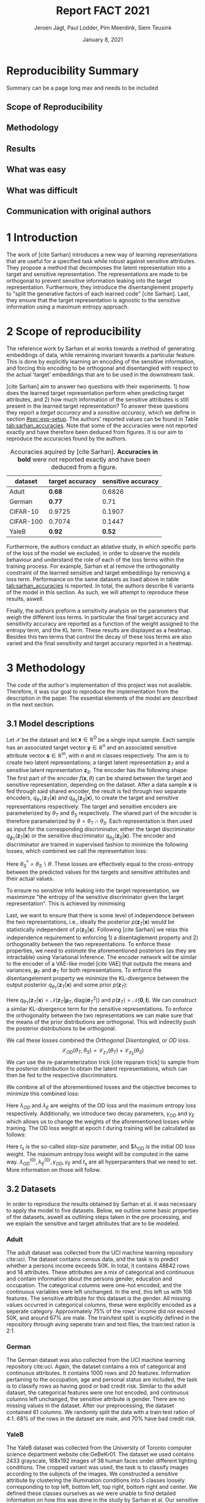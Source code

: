 #+BIND: org-export-use-babel nil
#+TITLE: Report FACT 2021
#+AUTHOR: Jeroen Jagt, Paul Lodder, Pim Meerdink, Siem Teusink
#+EMAIL: <paul_lodder@live.nl>
#+DATE: January 8, 2021
#+LATEX: \setlength\parindent{0pt}
#+LATEX_HEADER: \usepackage{subcaption}
#+LaTeX_HEADER: \usepackage[]{neurips_2019}
#+LaTeX_HEADER: \usepackage[utf8]{inputenc} % allow utf-8 input
#+LaTeX_HEADER: \usepackage[T1]{fontenc}    % use 8-bit T1 fonts
#+LaTeX_HEADER: \usepackage{hyperref}       % hyperlinks
#+LaTeX_HEADER: \usepackage{url}            % simple URL typesetting
#+LaTeX_HEADER: \usepackage{booktabs}       % professional-quality tables
#+LaTeX_HEADER: \usepackage{amsfonts}       % blackboard math symbols
#+LaTeX_HEADER: \usepackage{nicefrac}       % compact symbols for 1/2, etc.
#+LaTeX_HEADER: \usepackage{microtype}      % microtypography
#+LaTeX_HEADER:
#+LaTeX_HEADER: \usepackage[dvipsnames]{xcolor}
#+LaTeX_HEADER: \usepackage[normalem]{ulem}
#+LaTeX_HEADER: \newif{\ifhidecomments}
#+MACRO: NEWLINE @@latex:\\@@ @@html:<br>@@
#+PROPERTY: header-args :exports both :session report :cache :results value
#+OPTIONS: ^:nil
#+LATEX_COMPILER: pdflatex
#+BIBLIOGRAPHY: refs plain

* settings :noexport:
#+BEGIN_SRC emacs-lisp :exports none
(setq org-export-with-toc nil)
(setq org-export-with-section-numbers nil)
;; (setq org-export-latex-hyperref-format "\\ref{%s}")

(package-initialize)
(use-package ox-latex-subfigure
  :init
  (setq org-latex-prefer-user-labels t)
  :load-path "~/Dropbox/ProjectWeekends/lisp/ox-latex-subfigure/"
  :config (require 'ox-latex-subfigure))

(require 'org-ref)
(setq org-ref-default-bibliography "refs.bib")
;; (setq org-latex-pdf-process (list "latexmk -pdf %f -shell-escape"))

#+END_SRC

#+RESULTS:
: refs.bib

* Reproducibility Summary
Summary can be a page long max and needs to be included
** Scope of Reproducibility
** Methodology
** Results
** What was easy
** What was difficult
** Communication with original authors

\newpage
* 1 Introduction
The work of [cite Sarhan] introduces a new way of learning representations that
are useful for a specified task while robust against sensitive attributes. They
propose a method that decomposes the latent representation into a target and
sensitive representation. The representations are made to be orthogonal to
prevent sensitive information leaking into the target
representation. Furthermore, they introduce the disentanglement property to
"split the generative factors of each learned code" [cite Sarhan]. Last, they
ensure that the target representation is agnostic to the sensitive information
using a  maximum entropy approach.

* 2 Scope of reproducibility
The reference work by Sarhan et al works towards a method of generating
embeddings of data, while remaining invariant towards a particular
feature. This is done by explicitly learning an encoding of the sensitive
information, and forcing this encoding to be orthogonal and disentangled with
respect to the actual 'target' embeddings that are to be used in the downstream
task.

[cite Sarhan] aim to answer two questions with their experiments. 1) how does
the learned target representation perform when predicting target attributes,
and 2) how much information of the sensitive attributes is still present in the
learned target representation? To answer these questions they report a /target
accuracy/ and a /sensitive accuracy/, which we define in section
[[#sec:exp-setup]]. The authors' reported values can be found in Table
[[tab:sarhan_accuracies]]. Note that some of the accuracies were not reported
exactly and have therefore been deduced from figures. It is our aim to
reproduce the accuracies found by the authors.


#+ATTR_LATEX: :width 0.8\linewidth :float nil
#+attr_latex: :align c|c|c
#+CAPTION: Accuracies aquired by [cite Sarhan]. \textbf{Accuracies in bold} were not reported exactly and have been deduced from a figure.
#+label: tab:sarhan_accuracies
|-----------+-----------------+--------------------|
| dataset   | target accuracy | sensitive accuracy |
|-----------+-----------------+--------------------|
| Adult     | $\bm{0.68}$     | $0.6826$           |
| German    | $\bm{0.77}$     | $0.71$             |
| CIFAR-10  | $0.9725$        | $0.1907$           |
| CIFAR-100 | $0.7074$        | $0.1447$           |
| YaleB     | $\bm{0.92}$     | $\bm{0.52}$        |
|-----------+-----------------+--------------------|

Furthermore, the authors conduct an ablative study, in which specific parts of
the loss of the model we excluded, in order to observe the models behaviour and
understand the role of each of the loss terms within the training process. For
example, Sarhan et al remove the orthogonality constraint of the learned
sensitive and target embeddings by removing a loss term. Performance on the
same datasets as lised above in table [[tab:sarhan_accuracies]] is reported. In
total, the authors describe 6 variants of the model in this section. As such,
we will attempt to reproduce these results, aswell.

Finally, the authors preform a sensitivity analysis on the parameters that
weigh the different loss terms. In particular the final target accuracy and
sensitivity accuracy are reported as a function of the weight assigned to the
entropy term, and the KL term. These results are displayed as a
heatmap. Besides this two terms that control the decay of these loss terms are
also varied and the final sensitivity and target accuracy reported in a
heatmap.

* 3 Methodology
The code of the author's implementation of this project was not
available. Therefore, it was our goal to reproduce the implementation from the
description in the paper. The essential elements of the model are described in
the next section.
** 3.1 Model descriptions
Let $\mathcal{X}$ be the dataset and let $\bm{x} \in \mathbb{R}^D$ be a single
input sample. Each sample has an associated target vector $\bm{y} \in
\mathbb{R}^n$ and an associated sensitive attribute vector $\bm{s} \in
\mathbb{R}^m$, with $n$ and $m$ classes respectively. The aim is to create two
latent representations; a target latent representation $\bm{z}_T$ and a
sensitive latent representation $\bm{z}_S$. The encoder has the following shape:
The first part of the encoder $f(\bm{x}, \theta)$ can be shared between the target
and sensitive representation, depending on the dataset. After a data sample
$\bm{x}$ is fed through said shared encoder, the result is fed through two separate encoders,
$q_{\theta_T}(\bm{z}_T | \bm{x})$ and $q_{\theta_S}(\bm{z}_S | \bm{x})$, to
create the target and sensitive representations respectively. The target and
sensitive encoders are parameterized by $\theta_T$ and $\theta_S$
respectively. The shared part of the encoder is therefore paramaterized by
$\theta = \theta_T \cap \theta_S$.
Each representation is then used as input for the corresponding discriminator,
either the target discriminator $q_{\phi_T}(\bm{z}_T | \bm{x})$ or the
sensitive discriminator $q_{\theta_S}(\bm{z}_S | \bm{x})$.
The encoder and discriminator are trained in supervised fashion to minimize the
following losses, which combined we call the representation loss:
\begin{align}
\label{eq:recon-losses}
\mathcal{L}_{T}(\theta_{T},\phi_{T}) &= KL(p(\bm{y}|\bm{x})\parallel
q_{\phi_{t}}(\bm{y}|\bm{z}_{T})) \\
\mathcal{L}_{S}(\theta_{S}^{*},\phi_{S}) &= KL(p(\bm{s}|\bm{x})\parallel
q_{\phi_{S}}(\bm{y}|\bm{z}_{S}))
\end{align}

Here $\theta_S^* = \theta_S \backslash \theta$. These losses are effectively
equal to the cross-entropy between the predicted values for the targets and
sensitive attributes and their actual values.

To ensure no sensitive info leaking into the target representation, we
maximimze "the entropy of the sensitive discriminator given the target
representation". This is achieved by minimising
\begin{equation}
\label{eq:entropy-loss}
\mathcal{L}_{E}(\phi_{S},\theta_{T}) =
KL(q_{\phi_S}(\bm{s}|\bm{z}_{T})\parallel\mathcal{U}(\bm{s}))
\end{equation}

Last, we want to ensure that there is some level of independence between the
two representations, i.e., ideally the posterior $p(\bm{z}_T | \bm{x})$ would be
statistically independent of $p(\bm{z}_S | \bm{x})$. Following [cite Sarhan] we
relax this independence requirement to enforcing 1) a disentaglement property
and 2) orthogonality between the two representations. To enforce these
properties, we need to /estimate/ the aforementioned posteriors (as they are
intractable) using Variational Inference. The encoder network will be similar
to the encoder of a VAE-like model [cite VAE] that outputs the means and
variances, $\bm{\mu}_T$ and $\bm{\sigma}_T$ for both representations. To
enforce the disentangelement property we minimize the KL-divergence between the
output posterior $q_{\theta_T} (\bm{z}_T | \bm{x})$ and some prior $p (\bm{z}_T)$:

\begin{align}
\label{eq:od-losses}
\mathcal{L}_{z_{T}}(\theta_{T}) &= KL(q_{\theta_{T}}(\bm{z}_{T} \vert \bm{x}) \parallel
  p(\bm{z}_{T}))
\end{align}

Here $q_{\theta_T} (\bm{z}_T | \bm{x}) = \mathcal{N} (\bm{z}_T | \bm{\mu}_T,
\text{diag} (\bm{\sigma}_T ^2))$ and $p (\bm{z}_T) = \mathcal{N} (\bm{0} ,
\bm{I})$. We can construct a similar KL-divergence term for the sensitive
representations. To enforce the orthogonality between the two representations
we can make sure that the means of the prior distributions are orthogonal. This
will indirectly push the posterior distributions to be orthogonal.

We call these losses combined the /Orthogonal Disentangled/, or /OD/ loss.
$$
\mathcal{L}_{OD}(\theta_{T}, \theta_S) = \mathcal{L}_{z_{T}}(\theta_{T})  +
\mathcal{L}_{z_{S}}(\theta_{S})
$$
We can use the re-parameterization trick [cite reparam trick] to sample
from the posterior distribution to obtain the latent representations, which can
then be fed to the respective discriminators.

We combine all of the aforementioned losses and the objective becomes to
minimize this combined loss:
\begin{equation}
\label{eq:total-loss}
\underset{\theta_{T},\theta_{S},\phi{T},\phi{S}}{argmin}
\mathcal{L}_{T}(\theta_{T},\phi_{T}) +
\mathcal{L}_{S}(\theta_{S^{*}},\phi_{S}) \lambda_{E}\mathcal{L}_{E}(\theta_{T},
\phi_{S})  + \lambda_{OD}\mathcal{L}_{OD}(\phi_{T},\phi_{S})
\end{equation}

Here $\lambda_{OD}$ and $\lambda_E$ are weights of the OD loss and the maximum
entropy loss respectively. Additionally, we introduce two decay parameters,
$\gamma_{OD}$ and $\gamma_{E}$ which allows us to change the weights of the
aforementioned losses while training. The OD loss weight at epoch $t$ during
training will be calculated as follows:
\begin{equation}
\lambda_{OD}^{(t)} = \lambda_{OD}^{(0)} \gamma_{OD}^{t/t_s}
\end{equation}
Here $t_s$ is the so-called /step-size/ parameter, and $\lambda_{OD} is the
initial OD loss weight. The maximum entropy loss weight will be computed in the
same way. $\lambda_{OD}^{(0)}, \lambda_{E}^{(0)}, \gamma_{OD},
\gamma_{E}$ and $t_s$ are all hyperparamters that we need to set. More
information on those will follow.

** 3.2 Datasets
In order to reproduce the results obtained by Sarhan et al. it was necessary to
apply the model to five datasets. Below, we outline some basic properties of
the datasets, aswell as outlining steps taken in the pre processing, and we
explain the sensitive and target attributes that are to be modeled.

*** Adult
The adult dataset was collected from the UCI machine learning repository
cite:uci. The dataset contains census data, and the task is to predict whether
a persons income exceeds 50K. In total, it contains 48842 rows and 14
attributes. These attributes are a mix of categorical and continuous and
contain information about the persons gender, education and occupation. The
categorical columns were one-hot encoded, and the continuous variables were
left unchanged. In the end, this left us with 108 features. The sensitive
attribute for this dataset is the gender. All missing values occurred in
categorical columns, these were explicitly encoded as a seperate
category. Approximately 75% of the rows' income did not exceed 50K, and around
67% are male. The train/test split is explicitly defined in the repository
through aving seperate train and test files, the train:test ration is 2:1.
*** German
The German dataset was also collected from the UCI machine learning repository
cite:uci. Again, the dataset contains a mix of categorical and continuous
attributes. It contains 1000 rows and 20 features. Information pertaining to
the occupation, age and personal status are included, the task is to classify
rows as having good or bad credit risk. Similar to the adult dataset, the
categorical features were one hot encoded, and continuous columns left
unchanged, the sensitive attribute is gender. There are no missing values in
the dataset. After our preprocessing, the dataset contained 61 columns. We
randomly split the data with a train:test ration of 4:1. 68% of the rows in the
dataset are male, and 70% have bad credit risk.

*** YaleB
The YaleB dataset was collected from the University of Toronto computer science
department website cite:GeBeKr01. The dataset we used contains 2433 grayscale,
168x192 images of 38 human faces under different lighting conditions.  The
cropped variant was used, the task is to classify images according to the
subjects of the images. We constructed a sensitive attribute by clustering the
illumination conditions into 5 classes loosely corresponding to top left,
bottom left, top right, bottom right and center. We defined these classes
ourselves as we were unable to find detailed information on how this was done
in the study by Sarhan et al. Our sensitive attributes' distribution was not
skewed, with the 'center' class containing around 800 images, and the between
340 and 380. This was not in line with the paper by Sarhan et al, who mention
that a majority class classifier could attain 50% accuracy, in our case this is
around 0.35. Unfortunately, we were unable to find sufficient information to be
able to replicate the ratios mentioned in the reference paper, and instead
constructed our own sensitive attributes.

Our training dataset was comprised of 190 images, just like Sarhan et al. It is
important to note that our testing dataset contained 2243 images, while the
original study's dataset contained only 1096. The reason for this is unclear as
we used the full dataset, and found no mention of omitting images in the paper
by reference paper. The images were flattened into vectors of length 32256. The
target feature was evenly distributed across the dataset, i.e. the dataset
contained 64 images of each person.

*** cifar 10
The cifar 10 dataset was also collected from the University of Toronto computer
science department website cite:GeBeKr01. It consists of 60 000 32x32 colour
images that are divided into 10 classes such as airplane, automobile and
bird. For our purposes, we construct a new target attribute, one that denotes
whether the subject of the image is alive or not. The sensitive attribute,
then, is the original label of the image. We must thus learn a representation
of the image that allows a classifier to identify whether the subject is alive
or not, while remaining invariant to the actual class of the image. There are
6000 images of each original class label, and due to the nature of these
classes 60% are alive, and 40% are not. Due to the convolutional nature of the
network that we used for this dataset, the images were not flattened and
instead the 32x32x3 images were fed through our network directly. The
train:test ratio was 5:1, the provided split was used.

*** cifar 100
Finally, the cifar 100 dataset was also collected from the University of
Toronto computer science department website cite:GeBeKr01. It is similar to
CIFAR-10, except it contains 100 classes of 600 images each. Similarly to
CIFAR-10, the 100 classes in CIFAR-100 are split into 20 coarses classes that
cluster similar concepts into one category. For example: 'beaver'. 'dolphin'
and 'otter' all belong to the coarse class 'aquatic mammals'. More details on
this split can be found at cite:proteek. The task is the prediction of the
coarse class while remaining invariant to the finer class. As mentioned before,
there are 600 images of each fine class (i.e. the original labels), and 3000
images of each coarse class (i.e. our targets). Again, a convolutional neowrk
was used so no flattening was applied to our images. The provided train/test
split was used, the train test ratio was therefore 5:1.

** 3.3 Implementation details
Following the paper of [Sarhan], we implement the following networks for the
several datasets.
(Maybe better to put all of these in tables and give only short description in
paragraphs?)
*** Adult and German
For the Adult and German dataset we implement a MLP with one hidden layer as
encoder and a MLP with two hidden layers as discriminators. The two
discriminators are followed by a logistic regression layer to make a
prediction. All hidden layers contain 64 units. Last, the latent
representations have size 2.
*** YaleB
For the extended YaleB dataset we implement a MLP with one hidden layer as
encoder and a MLP with two hidden layers as discriminators. The two
discriminators are followed by a linear layer to make a prediction. All hidden
layers contain 100 units. Last, the latent representations have size 2 (?).
*** CIFAR
For the CIFAR datasets we implement a ResNet-18 [cite resnet] architecture for
the encoder. For the discriminator and the target classifier we use an MLP with
two hidden layers, with 256 and 128 neurons. (z size?? maybe in resnet 18
paper)

** 3.4 Hyperparameters
Most used hyperparameters were taken directly from the supplement provided by
Sarhan et al. Optimal values for quote some hyperparameters were not reported,
and as a result we empirically set these to values that seemed to result in
satisfactory performance.

In particular, the amount of epochs that the model was trained was not reported
in either the paper or it's supplementary materoa;, this was quite an important
value given that no explicit stopping criterion was mentioned, either. In
correspondene with Sarhan, we were able to set values for the step_size
hyperparameter that correspond to those used by the original team. Furthermore,
amongst the not reported hyperparameters were those involved the training of
the MLP target and sensitive predictors. These include the optimizer used, the
learning rate, weight decay, amount of epochs aswell as the nonlinearities, to name a
few.


** 3.5 Experimental setup and code
:PROPERTIES:
:CUSTOM_ID: sec:exp-setup
:END:
*** Setup Reproducibility
Our implementation and instructions to run the code are available at
[[https://github.com/paulodder/fact2021]] (to be cleaned up). The repository
contains a folder =scripts= that contains all the scripts necessary to
perform several tasks. All dataset can be downloaded using the
=get_all.sh= script. The model can be trained and evaluated using =train.py=,
the ablative study can be ran using =ablative.sh= and the sensitive analysis
can be performed using =sensitive_analysis.py=. If necessary, =make_fig2.py=
can be used to make figures, such as [[fig:adult]], of the results.
*** Evaluation
Evaluation of the embeddings learned by our model is non trivial, as we must
gather whether the embeddings adequately represent the data for the downstream
task (e.g. classification), while also ensuring that the embeddings contain no
sensitive information. In order to quantitively evaluate our model after
completing training, we train two classifiers. These classifiers use the test
data that is embedded using our trained model in the target space.

The first classifier, known as the /target predictor/ is trained to predict the
target label from the target embeddings. In accordance with the reference
paper, we evaluated the target predictor using accuracy as metric. It is
desirable that the target predictor performs as well as possible, as this means
that the target embeddings embed the information necessary for the downstream
task well.

The second classifier, known as the /sensitive predictor/ is trained to predict
the sensitive attribute from the target label. It is desirable that this
classifier preforms poorly, as we would like there to be no information
pertaining to the sensitive attribute in our target embedding. As such, we
would like the model to be as close to a 'majority classifier' as possible,
where the model is forced to simply predict the majority label for each data
row as it has no meaningful information with which to make a prediction about
the sensitive attribute. Again, we use solely accuracy as evaluation metric.

** 3.6 Computational Requirements
- Include Hardware used (CPU/GPU used)
- For each model, include average run-time
- Include /total hours of GPU time/

* 4 Results
- High-level overview. Do our results support the paper's claims? Keep
  discussion for next section.
** 4.1 Results reproducing original paper
*** Accuracies Adult, Yaleb and German
#+LATEX_HEADER: \usepackage{subcaption}
#+NAME: fig:adult
#+CAPTION: Target and sensitive accuracies of our model compared with using the raw data and VAE embeddings for adult
#+ATTR_LATEX: :environment subfigure :width 0.5\textwidth :align c
| [[../figures/adult_target.png]] | <<fig:adult_target>> sensitive accuracy |
| target accuracy             | [[../figures/adult_sens.png]]               |
#+LATEX_HEADER: \usepackage{subcaption}

#+NAME: fig:adult
#+CAPTION: Target and sensitive accuracies of our model compared with using the raw data and VAE embeddings for german
#+ATTR_LATEX: :environment subfigure :width 0.5\textwidth :align c
| [[../figures/german_target.png]] | <<fig:german_target>> sensitive accuracy |
| target accuracy              | [[../figures/german_sens.png]]              |

#+LATEX_HEADER: \usepackage{subcaption}

#+NAME: fig:adult
#+CAPTION: Target and sensitive accuracies of our model compared with using the raw data (LR) for YaleB
#+ATTR_LATEX: :environment subfigure :width 0.5\textwidth :align c
| [[../figures/yaleb_target.png]] | <<fig:yaleb_target>> sensitive accuracy  |
| target accuracy             | [[../figures/yaleb_sens.png]]               |



Figures [[fig:adult]] show the accuracy for the target and sensitive predictors on
the adult dataset. The black line indicates the accuracy that a majority class
classifier would attain. The bars denoted by X correspond to direct use of the
input data for our target prediciton. Furthermore, a VAE was trained on the
adult and german datasets using MSE loss as reconstruction loss. These learned
embeddings were also used as feature for our target and sensitive
predictors. These accuracies correspond to the bars denoted with 'VAE'. For
YaleB, besides the model in question, logistic regression was also used on the
raw data to predict the sensitive and target attributes. This is denoted by

'LR'. In general, our results for adult and german are similar to those
obtained by Sarhan et al, while the results for yaleb are highly dissimilar:
our target predictor atains an accuracy of around 20 percent, Sarhan et al
attained around 90.

'LR'.
*** Ablative
#+BEGIN_SRC sh
# adult
bash scripts/ablative.sh adult
python scripts/visualize_ablative.py -d adult
# german
bash scripts/ablative.sh german
python scripts/visualize_ablative.py -d german
# yaleb
bash scripts/ablative.sh yaleb
python scripts/visualize_ablative.py -d yaleb
# cifar10
bash scripts/ablative.sh cifar10
python scripts/visualize_ablative.py -d cifar10
# cifar100
bash scripts/ablative.sh cifar100
python scripts/visualize_ablative.py -d cifar100
#+END_SRC


#+LATEX_HEADER: \usepackage{subcaption}
#+NAME: fig:ablative
#+LABEL: fig:ablative
#+CAPTION: Target and sensitive accuracies of our model compared with using the raw data and VAE embeddings for german
#+ATTR_LATEX: :environment subfigure :width 0.5\textwidth
| [[../figures/ablative.adult.png]]    | <<fig:ablative_adult>> Adult       |
| [[../figures/ablative.german.png]]   | <<fig:ablative_german>> German     |
| [[../figures/ablative.yaleb.png]]    | <<fig:ablative_yaleb>> YaleB       |
| [[../figures/ablative.cifar10.png]]  | <<fig:ablative_cifar10>> Cifar10   |
| [[../figures/ablative.cifar100.png]] | <<fig:ablative_cifar100>> Cifar100 |
|                                  |                                    |


** 4.2 Results beyond original paper
- Report additional results we acquired, if relevant.

* 5 Discussion
- Discuss whether we think our results support the claims of the paper. Discuss
  strengths and/or weaknesses of our approach.
** 5.1 What was easy
** 5.2 What was difficult
** 5.3 Communication with original authors
* References
